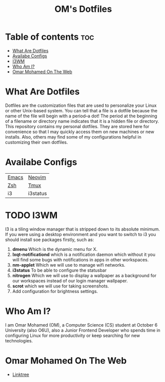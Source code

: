 #+TITLE: OM's Dotfiles

* Table of contents :toc:
- [[#what-are-dotfiles][What Are Dotfiles]]
- [[#availabe-configs][Availabe Configs]]
- [[#i3wm][I3WM]]
- [[#who-am-i][Who Am I?]]
- [[#omar-mohamed-on-the-web][Omar Mohamed On The Web]]

* What Are Dotfiles

Dotfiles are the customization files that are used to personalize your Linux or other Unix-based system.  You can tell that a file is a dotfile because the name of the file will begin with a period–a dot!  The period at the beginning of a filename or directory name indicates that it is a hidden file or directory.  This repository contains my personal dotfiles.  They are stored here for convenience so that I may quickly access them on new machines or new installs.  Also, others may find some of my configurations helpful in customizing their own dotfiles.

* Availabe Configs

| [[https://github.com/Coptan99/Dotfiles/tree/master/.config/emacs][Emacs]] | [[https://github.com/Coptan99/Dotfiles/tree/master/.config/nvim][Neovim]]   |
| [[https://github.com/Coptan99/Dotfiles/blob/master/.zshrc][Zsh]]   | [[https://github.com/Coptan99/Dotfiles/blob/master/.tmux.conf][Tmux]]     |
| i3    | i3status |

* TODO I3WM

I3 is a tiling window manager that is stripped down to its absolute minimum.
If you were using a desktop environment and you want to switch to i3 you should install soe packages firstly, such as:

1. *dmenu* Which is the dynamic menu for X.
2. *lxqt-notificationd* which is a notification daemon which without it you will find some bugs with notifications in apps in other workspaces.
3. *nm-applet* Which we will use to manage wifi networks. 
4. *i3status* To be able to configure the statusbar
5. *nitrogen* Which we will use to display a wallpaper as a background for our workspaces instead of our login manager wallpaper.
6. *scrot* which we will use for taking screenshots.
7. Add configuration for brightness settings.

* Who Am I?

I am Omar Mohamed (OM), a Computer Science (CS) student at October 6 University (also O6U), also a Junior Frontend Developer who spends time in configuring Linux for more productivity or keep searching for new technologies.

* Omar Mohamed On The Web

+ [[https://linktr.ee/Coptan][Linktree]]
